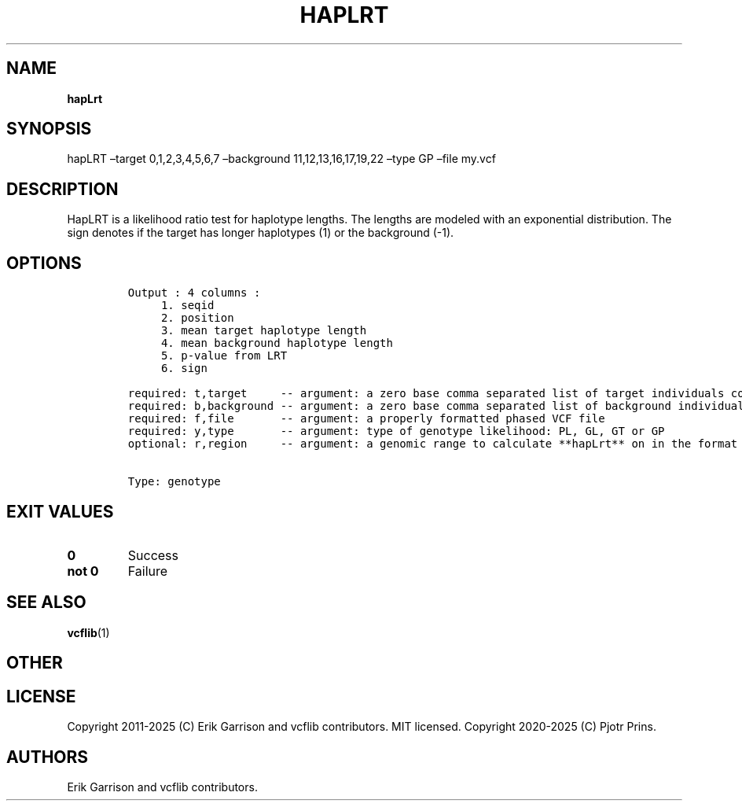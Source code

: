 .\" Automatically generated by Pandoc 2.19.2
.\"
.\" Define V font for inline verbatim, using C font in formats
.\" that render this, and otherwise B font.
.ie "\f[CB]x\f[]"x" \{\
. ftr V B
. ftr VI BI
. ftr VB B
. ftr VBI BI
.\}
.el \{\
. ftr V CR
. ftr VI CI
. ftr VB CB
. ftr VBI CBI
.\}
.TH "HAPLRT" "1" "" "hapLrt (vcflib)" "hapLrt (VCF genotype)"
.hy
.SH NAME
.PP
\f[B]hapLrt\f[R]
.SH SYNOPSIS
.PP
hapLRT \[en]target 0,1,2,3,4,5,6,7 \[en]background 11,12,13,16,17,19,22
\[en]type GP \[en]file my.vcf
.SH DESCRIPTION
.PP
HapLRT is a likelihood ratio test for haplotype lengths.
The lengths are modeled with an exponential distribution.
The sign denotes if the target has longer haplotypes (1) or the
background (-1).
.SH OPTIONS
.IP
.nf
\f[C]


Output : 4 columns :                             
     1. seqid                                    
     2. position                                 
     3. mean target haplotype length             
     4. mean background haplotype length         
     5. p-value from LRT                         
     6. sign                                     

required: t,target     -- argument: a zero base comma separated list of target individuals corresponding to VCF columns        
required: b,background -- argument: a zero base comma separated list of background individuals corresponding to VCF columns    
required: f,file       -- argument: a properly formatted phased VCF file                                                       
required: y,type       -- argument: type of genotype likelihood: PL, GL, GT or GP                                                  
optional: r,region     -- argument: a genomic range to calculate **hapLrt** on in the format : \[dq]seqid:start-end\[dq] or \[dq]seqid\[dq] 


Type: genotype
\f[R]
.fi
.SH EXIT VALUES
.TP
\f[B]0\f[R]
Success
.TP
\f[B]not 0\f[R]
Failure
.SH SEE ALSO
.PP
\f[B]vcflib\f[R](1)
.SH OTHER
.SH LICENSE
.PP
Copyright 2011-2025 (C) Erik Garrison and vcflib contributors.
MIT licensed.
Copyright 2020-2025 (C) Pjotr Prins.
.SH AUTHORS
Erik Garrison and vcflib contributors.
